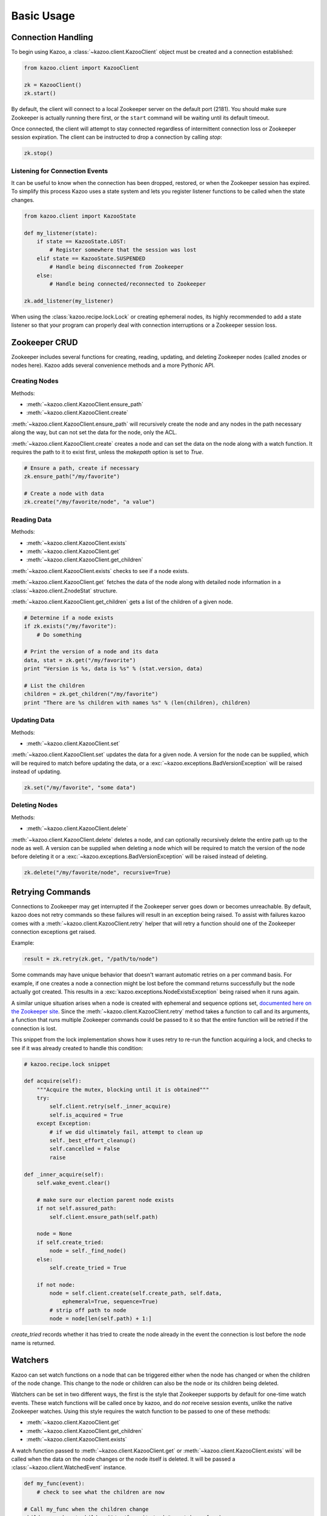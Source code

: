 .. _basic_usage:

===========
Basic Usage
===========

Connection Handling
===================

To begin using Kazoo, a :class:`~kazoo.client.KazooClient` object must be
created and a connection established:

.. code-block:: python

    from kazoo.client import KazooClient

    zk = KazooClient()
    zk.start()

By default, the client will connect to a local Zookeeper server on the default
port (2181). You should make sure Zookeeper is actually running there first,
or the ``start`` command will be waiting until its default timeout.

Once connected, the client will attempt to stay connected regardless of
intermittent connection loss or Zookeeper session expiration. The client can be
instructed to drop a connection by calling `stop`:

.. code-block:: python

    zk.stop()

Listening for Connection Events
-------------------------------

It can be useful to know when the connection has been dropped, restored, or
when the Zookeeper session has expired. To simplify this process Kazoo uses a
state system and lets you register listener functions to be called when the
state changes.

.. code-block:: python

    from kazoo.client import KazooState

    def my_listener(state):
        if state == KazooState.LOST:
            # Register somewhere that the session was lost
        elif state == KazooState.SUSPENDED
            # Handle being disconnected from Zookeeper
        else:
            # Handle being connected/reconnected to Zookeeper

    zk.add_listener(my_listener)

When using the :class:`kazoo.recipe.lock.Lock` or creating ephemeral nodes, its
highly recommended to add a state listener so that your program can properly
deal with connection interruptions or a Zookeeper session loss.

Zookeeper CRUD
==============

Zookeeper includes several functions for creating, reading, updating, and
deleting Zookeeper nodes (called znodes or nodes here). Kazoo adds several
convenience methods and a more Pythonic API.

Creating Nodes
--------------

Methods:

* :meth:`~kazoo.client.KazooClient.ensure_path`
* :meth:`~kazoo.client.KazooClient.create`

:meth:`~kazoo.client.KazooClient.ensure_path` will recursively create the node
and any nodes in the path necessary along the way, but can not set the data for
the node, only the ACL.

:meth:`~kazoo.client.KazooClient.create` creates a node and can set the data on
the node along with a watch function. It requires the path to it to exist
first, unless the `makepath` option is set to `True`.

.. code-block:: python

    # Ensure a path, create if necessary
    zk.ensure_path("/my/favorite")

    # Create a node with data
    zk.create("/my/favorite/node", "a value")

Reading Data
------------

Methods:

* :meth:`~kazoo.client.KazooClient.exists`
* :meth:`~kazoo.client.KazooClient.get`
* :meth:`~kazoo.client.KazooClient.get_children`

:meth:`~kazoo.client.KazooClient.exists` checks to see if a node exists.

:meth:`~kazoo.client.KazooClient.get` fetches the data of the node along with
detailed node information in a :class:`~kazoo.client.ZnodeStat` structure.

:meth:`~kazoo.client.KazooClient.get_children` gets a list of the children of
a given node.

.. code-block:: python

    # Determine if a node exists
    if zk.exists("/my/favorite"):
        # Do something

    # Print the version of a node and its data
    data, stat = zk.get("/my/favorite")
    print "Version is %s, data is %s" % (stat.version, data)

    # List the children
    children = zk.get_children("/my/favorite")
    print "There are %s children with names %s" % (len(children), children)

Updating Data
-------------

Methods:

* :meth:`~kazoo.client.KazooClient.set`

:meth:`~kazoo.client.KazooClient.set` updates the data for a given node. A
version for the node can be supplied, which will be required to match before
updating the data, or a :exc:`~kazoo.exceptions.BadVersionException` will be
raised instead of updating.

.. code-block:: python

    zk.set("/my/favorite", "some data")

Deleting Nodes
--------------

Methods:

* :meth:`~kazoo.client.KazooClient.delete`

:meth:`~kazoo.client.KazooClient.delete` deletes a node, and can optionally
recursively delete the entire path up to the node as well. A version can be
supplied when deleting a node which will be required to match the version of
the node before deleting it or a :exc:`~kazoo.exceptions.BadVersionException`
will be raised instead of deleting.

.. code-block:: python

    zk.delete("/my/favorite/node", recursive=True)

Retrying Commands
=================

Connections to Zookeeper may get interrupted if the Zookeeper server goes down
or becomes unreachable. By default, kazoo does not retry commands so these
failures will result in an exception being raised. To assist with failures
kazoo comes with a :meth:`~kazoo.client.KazooClient.retry` helper that will
retry a function should one of the Zookeeper connection exceptions get raised.

Example:

.. code-block:: python

    result = zk.retry(zk.get, "/path/to/node")

Some commands may have unique behavior that doesn't warrant automatic retries
on a per command basis. For example, if one creates a node a connection might
be lost before the command returns successfully but the node actually got
created. This results in a :exc:`kazoo.exceptions.NodeExistsException` being
raised when it runs again.

A similar unique situation arises when a node is created with ephemeral and
sequence options set, `documented here on the Zookeeper site <http://zookeeper.
apache.org/doc/trunk/recipes.html#sc_recipes_errorHandlingNote>`_. Since the
:meth:`~kazoo.client.KazooClient.retry` method takes a function to call and
its arguments, a function that runs multiple Zookeeper commands could be
passed to it so that the entire function will be retried if the connection is
lost.

This snippet from the lock implementation shows how it uses retry to re-run the
function acquiring a lock, and checks to see if it was already created to
handle this condition:

.. code-block:: python

    # kazoo.recipe.lock snippet

    def acquire(self):
        """Acquire the mutex, blocking until it is obtained"""
        try:
            self.client.retry(self._inner_acquire)
            self.is_acquired = True
        except Exception:
            # if we did ultimately fail, attempt to clean up
            self._best_effort_cleanup()
            self.cancelled = False
            raise

    def _inner_acquire(self):
        self.wake_event.clear()

        # make sure our election parent node exists
        if not self.assured_path:
            self.client.ensure_path(self.path)

        node = None
        if self.create_tried:
            node = self._find_node()
        else:
            self.create_tried = True

        if not node:
            node = self.client.create(self.create_path, self.data,
                ephemeral=True, sequence=True)
            # strip off path to node
            node = node[len(self.path) + 1:]

`create_tried` records whether it has tried to create the node already in the
event the connection is lost before the node name is returned.

Watchers
========

Kazoo can set watch functions on a node that can be triggered either when the
node has changed or when the children of the node change. This change to the
node or children can also be the node or its children being deleted.

Watchers can be set in two different ways, the first is the style that
Zookeeper supports by default for one-time watch events. These watch functions
will be called once by kazoo, and do *not* receive session events, unlike the
native Zookeeper watches. Using this style requires the watch function to be
passed to one of these methods:

* :meth:`~kazoo.client.KazooClient.get`
* :meth:`~kazoo.client.KazooClient.get_children`
* :meth:`~kazoo.client.KazooClient.exists`

A watch function passed to :meth:`~kazoo.client.KazooClient.get` or
:meth:`~kazoo.client.KazooClient.exists` will be called when the data on the
node changes or the node itself is deleted. It will be passed a
:class:`~kazoo.client.WatchedEvent` instance.

.. code-block:: python

    def my_func(event):
        # check to see what the children are now

    # Call my_func when the children change
    children = zk.get_children("/my/favorite/node", watch=my_func)

Kazoo includes a higher level API that watches for data and children
modifications that's easier to use as it doesn't require re-setting the watch
every time the event is triggered. It also passes in the data and
:class:`~kazoo.client.ZnodeStat` when watching a node or the list of children
when watching a nodes children. Watch functions registered with this API will
be called immediately and every time there's a change, or until the function
returns False. If `allow_session_lost` is set to `True`, then the function will
no longer be called if the session is lost.

The following methods provide this functionality:

* :class:`~kazoo.recipe.watchers.ChildrenWatch`
* :class:`~kazoo.recipe.watchers.DataWatch`

These classes are available directly on the :class:`~kazoo.client.KazooClient`
instance and don't require the client object to be passed in when used in this
manner. The instance returned by instantiating either of the classes can be
called directly allowing them to be used as decorators:

.. code-block:: python

    @zk.ChildrenWatch("/my/favorite/node")
    def watch_children(children):
        print "Children are now: %s" % children
    # Above function called immediately, and from then on

    @zk.DataWatch("/my/favorite")
    def watch_node(data, stat):
        print "Version is %s, data is %s" % (stat.version, data)
